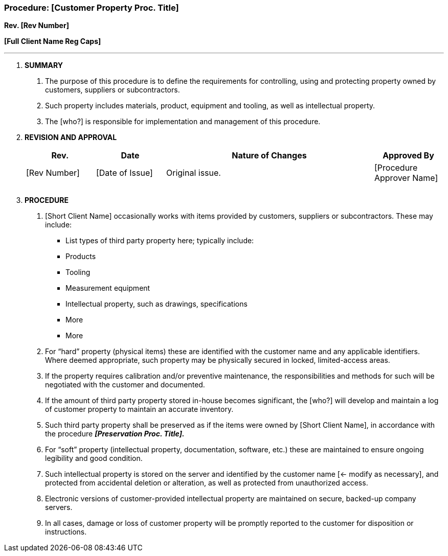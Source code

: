 === Procedure: [Customer Property Proc. Title] +

*Rev. [Rev Number]* +

*[Full Client Name Reg Caps]*

---

[arabic]
. *[.underline]#SUMMARY#*
[arabic]
.. The purpose of this procedure is to define the requirements for
    controlling, using and protecting property owned by customers, suppliers
    or subcontractors.

.. Such property includes materials, product, equipment and tooling, as
    well as intellectual property.

.. The [who?] is responsible for implementation and management of this
    procedure.

. *[.underline]#REVISION AND APPROVAL#*
+
[cols="1,1,3,1",options="header",]

|===
|*Rev.* |*Date* |*Nature of Changes* |*Approved By*
|[Rev Number] |[Date of Issue] |Original issue. |[Procedure Approver Name]
| | | |
| | | |
|===

[arabic, start=3]
. *[.underline]#PROCEDURE#*
[arabic]
.. [Short Client Name] occasionally works with items provided by
    customers, suppliers or subcontractors. These may include:
    * List types of third party property here; typically include:
    * Products
    * Tooling
    * Measurement equipment
    * Intellectual property, such as drawings, specifications
    * More
    * More
.. For “hard” property (physical items) these are identified with the
    customer name and any applicable identifiers. Where deemed appropriate,
    such property may be physically secured in locked, limited-access areas.

.. If the property requires calibration and/or preventive maintenance,
    the responsibilities and methods for such will be negotiated with the
    customer and documented.

.. If the amount of third party property stored in-house becomes
    significant, the [who?] will develop and maintain a log of customer
    property to maintain an accurate inventory.

.. Such third party property shall be preserved as if the items were
    owned by [Short Client Name], in accordance with the procedure
    *_[Preservation Proc. Title]._*

.. For “soft” property (intellectual property, documentation, software,
    etc.) these are maintained to ensure ongoing legibility and good
    condition.

.. Such intellectual property is stored on the server and identified by
    the customer name [<- modify as necessary], and protected from
    accidental deletion or alteration, as well as protected from
    unauthorized access.

.. Electronic versions of customer-provided intellectual property are
    maintained on secure, backed-up company servers.

.. In all cases, damage or loss of customer property will be promptly
    reported to the customer for disposition or instructions.
